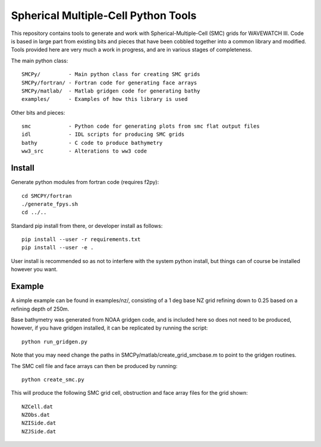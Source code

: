 Spherical Multiple-Cell Python Tools
======================================

This repository contains tools to generate and work with Spherical-Multiple-Cell
(SMC) grids for WAVEWATCH III.  Code is based in large part from existing bits
and pieces that have been cobbled together into a common library and modified.
Tools provided here are very much a work in progress, and are in various stages
of completeness. 

The main python class::

    SMCPy/         - Main python class for creating SMC grids
    SMCPy/fortran/ - Fortran code for generating face arrays
    SMCPy/matlab/  - Matlab gridgen code for generating bathy
    examples/      - Examples of how this library is used

Other bits and pieces::
    
    smc            - Python code for generating plots from smc flat output files
    idl            - IDL scripts for producing SMC grids
    bathy          - C code to produce bathymetry
    ww3_src        - Alterations to ww3 code 


Install
--------

Generate python modules from fortran code (requires f2py)::

    cd SMCPY/fortran
    ./generate_fpys.sh
    cd ../..


Standard pip install from there, or developer install as follows::

    pip install --user -r requirements.txt
    pip install --user -e .

User install is recommended so as not to interfere with the system python install, but things can of course be installed however you want. 

Example
--------

A simple example can be found in examples/nz/,  consisting of a 1 deg base NZ grid refining down to 0.25 based on a refining depth of 250m. 

Base bathymetry was generated from NOAA gridgen code, and is included here so does not need to be produced, however, if you have gridgen installed, it can be replicated by running the script::

    python run_gridgen.py

Note that you may need change the paths in SMCPy/matlab/create_grid_smcbase.m to point to the gridgen routines.


The SMC cell file and face arrays can then be produced by running::

    python create_smc.py

This will produce the following SMC grid cell, obstruction and face array files for the grid shown::

    NZCell.dat
    NZObs.dat
    NZISide.dat
    NZJSide.dat

.. image:: examples/nz/NZCell.png

